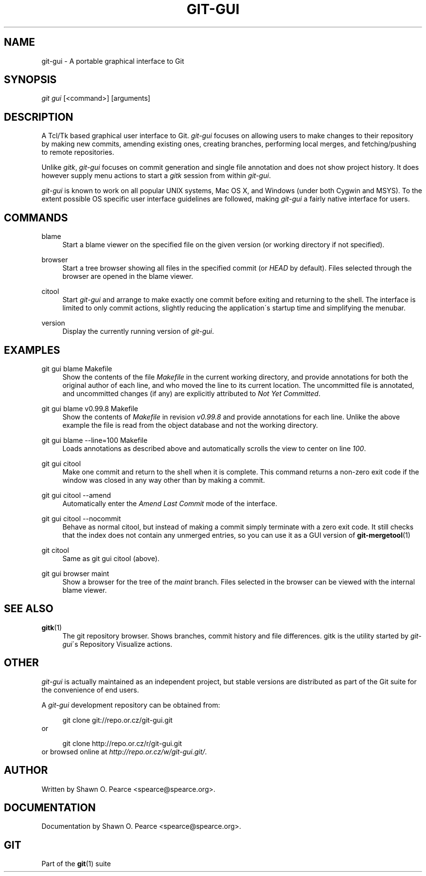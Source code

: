 .\"     Title: git-gui
.\"    Author: 
.\" Generator: DocBook XSL Stylesheets v1.73.2 <http://docbook.sf.net/>
.\"      Date: 11/15/2008
.\"    Manual: Git Manual
.\"    Source: Git 1.6.0.4.735.gea4f
.\"
.TH "GIT\-GUI" "1" "11/15/2008" "Git 1\.6\.0\.4\.735\.gea4f" "Git Manual"
.\" disable hyphenation
.nh
.\" disable justification (adjust text to left margin only)
.ad l
.SH "NAME"
git-gui - A portable graphical interface to Git
.SH "SYNOPSIS"
\fIgit gui\fR [<command>] [arguments]
.SH "DESCRIPTION"
A Tcl/Tk based graphical user interface to Git\. \fIgit\-gui\fR focuses on allowing users to make changes to their repository by making new commits, amending existing ones, creating branches, performing local merges, and fetching/pushing to remote repositories\.

Unlike \fIgitk\fR, \fIgit\-gui\fR focuses on commit generation and single file annotation and does not show project history\. It does however supply menu actions to start a \fIgitk\fR session from within \fIgit\-gui\fR\.

\fIgit\-gui\fR is known to work on all popular UNIX systems, Mac OS X, and Windows (under both Cygwin and MSYS)\. To the extent possible OS specific user interface guidelines are followed, making \fIgit\-gui\fR a fairly native interface for users\.
.SH "COMMANDS"
.PP
blame
.RS 4
Start a blame viewer on the specified file on the given version (or working directory if not specified)\.
.RE
.PP
browser
.RS 4
Start a tree browser showing all files in the specified commit (or \fIHEAD\fR by default)\. Files selected through the browser are opened in the blame viewer\.
.RE
.PP
citool
.RS 4
Start \fIgit\-gui\fR and arrange to make exactly one commit before exiting and returning to the shell\. The interface is limited to only commit actions, slightly reducing the application\'s startup time and simplifying the menubar\.
.RE
.PP
version
.RS 4
Display the currently running version of \fIgit\-gui\fR\.
.RE
.SH "EXAMPLES"
.PP
git gui blame Makefile
.RS 4
Show the contents of the file \fIMakefile\fR in the current working directory, and provide annotations for both the original author of each line, and who moved the line to its current location\. The uncommitted file is annotated, and uncommitted changes (if any) are explicitly attributed to \fINot Yet Committed\fR\.
.RE
.PP
git gui blame v0\.99\.8 Makefile
.RS 4
Show the contents of \fIMakefile\fR in revision \fIv0\.99\.8\fR and provide annotations for each line\. Unlike the above example the file is read from the object database and not the working directory\.
.RE
.PP
git gui blame \-\-line=100 Makefile
.RS 4
Loads annotations as described above and automatically scrolls the view to center on line \fI100\fR\.
.RE
.PP
git gui citool
.RS 4
Make one commit and return to the shell when it is complete\. This command returns a non\-zero exit code if the window was closed in any way other than by making a commit\.
.RE
.PP
git gui citool \-\-amend
.RS 4
Automatically enter the \fIAmend Last Commit\fR mode of the interface\.
.RE
.PP
git gui citool \-\-nocommit
.RS 4
Behave as normal citool, but instead of making a commit simply terminate with a zero exit code\. It still checks that the index does not contain any unmerged entries, so you can use it as a GUI version of \fBgit-mergetool\fR(1)
.RE
.PP
git citool
.RS 4
Same as git gui citool (above)\.
.RE
.PP
git gui browser maint
.RS 4
Show a browser for the tree of the \fImaint\fR branch\. Files selected in the browser can be viewed with the internal blame viewer\.
.RE
.SH "SEE ALSO"
.PP
\fBgitk\fR(1)
.RS 4
The git repository browser\. Shows branches, commit history and file differences\. gitk is the utility started by \fIgit\-gui\fR\'s Repository Visualize actions\.
.RE
.SH "OTHER"
\fIgit\-gui\fR is actually maintained as an independent project, but stable versions are distributed as part of the Git suite for the convenience of end users\.

A \fIgit\-gui\fR development repository can be obtained from:

.sp
.RS 4
.nf
git clone git://repo\.or\.cz/git\-gui\.git
.fi
.RE
or

.sp
.RS 4
.nf
git clone http://repo\.or\.cz/r/git\-gui\.git
.fi
.RE
or browsed online at \fIhttp://repo\.or\.cz/w/git\-gui\.git/\fR\.
.SH "AUTHOR"
Written by Shawn O\. Pearce <spearce@spearce\.org>\.
.SH "DOCUMENTATION"
Documentation by Shawn O\. Pearce <spearce@spearce\.org>\.
.SH "GIT"
Part of the \fBgit\fR(1) suite

